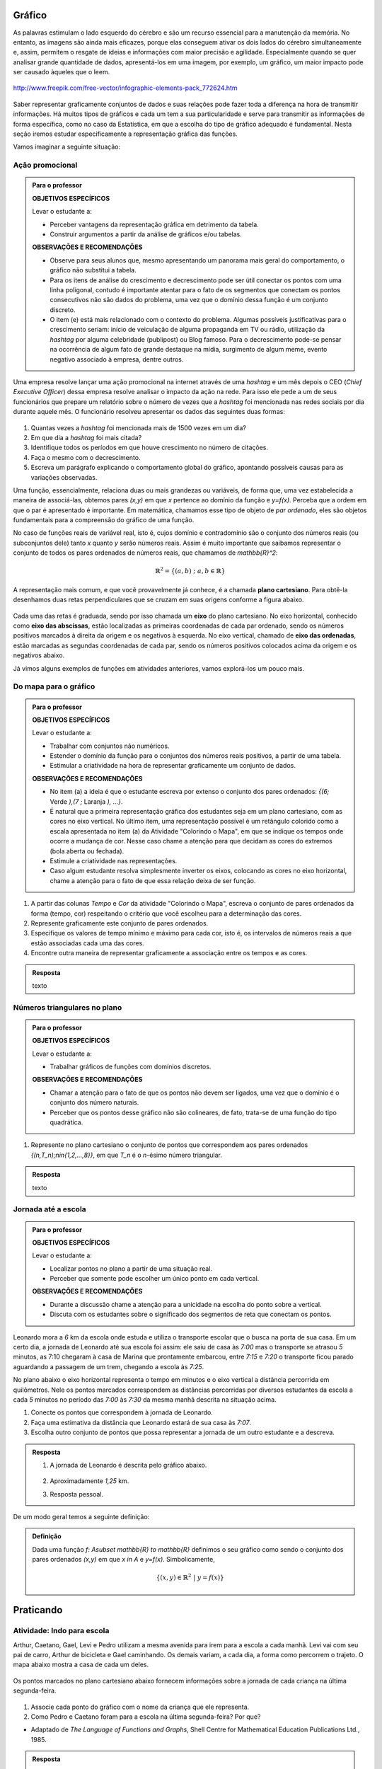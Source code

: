 Gráfico
=======

As palavras estimulam o lado esquerdo do cérebro e são um recurso essencial para a manutenção da memória. No entanto, as imagens são ainda mais eficazes, porque elas conseguem ativar os dois lados do cérebro simultaneamente e, assim, permitem o resgate de ideias e informações com maior precisão e agilidade. Especialmente quando se quer analisar grande quantidade de dados, apresentá-los em uma imagem, por exemplo, um gráfico, um maior impacto pode ser causado àqueles que o leem.

.. figure:: https://www.umlivroaberto.com/livro/lib/exe/fetch.php?media=infograficos.png
   :width: 600px
   :align: center

   http://www.freepik.com/free-vector/infographic-elements-pack_772624.htm

Saber representar graficamente conjuntos de dados e suas relações pode fazer toda a diferença na hora de transmitir informações. Há muitos tipos de gráficos e cada um tem a sua particularidade e serve para transmitir as informações de forma específica, como no caso da Estatística, em que a escolha do tipo de gráfico adequado é fundamental. Nesta seção iremos estudar especificamente a representação gráfica das funções.

Vamos imaginar a seguinte situação:

Ação promocional
---------


.. admonition:: Para o professor

   **OBJETIVOS ESPECÍFICOS**
   
   Levar o estudante a:
   
   * Perceber vantagens da representação gráfica em detrimento da tabela. 
   * Construir argumentos a partir da análise de gráficos e/ou tabelas.
   
   **OBSERVAÇÕES E RECOMENDAÇÕES**
   
   * Observe para seus alunos que, mesmo apresentando um panorama mais geral do comportamento, o gráfico não substitui a tabela.
   * Para os itens de análise do crescimento e decrescimento pode ser útil conectar os pontos com uma linha poligonal, contudo é importante atentar para o fato de os segmentos que conectam os pontos consecutivos não são dados do problema, uma vez que o domínio dessa função é um conjunto discreto.
   * O item (e) está mais relacionado com o contexto do problema. Algumas possíveis justificativas para o crescimento seriam: início de veiculação de alguma propaganda em TV ou rádio, utilização da *hashtag* por alguma celebridade (publipost) ou Blog famoso. Para o decrescimento pode-se pensar na ocorrência de algum fato de grande destaque na mídia, surgimento de algum meme, evento negativo associado à empresa, dentre outros.

Uma empresa resolve lançar uma ação promocional na internet através de uma *hashtag* e um mês depois o CEO (*Chief Executive Officer*) dessa empresa resolve analisar o impacto da ação na rede. Para isso ele pede a um de seus funcionários que prepare um relatório sobre o número de vezes que a *hashtag* foi mencionada nas redes sociais por dia durante aquele mês. O funcionário resolveu apresentar os dados das seguintes duas formas:

.. table::
   :widths: 1 3
   :column-alignment: center center

   +-----+------------+
   | Dia | Quantidade |
   +=====+============+
   |  1  |     137    |
   +-----+------------+
   |  2  |     152    |
   +-----+------------+
   |  3  |     194    |
   +-----+------------+
   |  4  |     231    |
   +-----+------------+
   |  5  |     278    |
   +-----+------------+
   |  6  |     282    |
   +-----+------------+
   |  7  |     276    |
   +-----+------------+
   |  8  |     767    |
   +-----+------------+
   |  9  |     917    |
   +-----+------------+
   |  10 |     1048   |
   +-----+------------+
   |  11 |     1337   |
   +-----+------------+
   |  12 |     1881   |
   +-----+------------+
   |  13 |     1779   |
   +-----+------------+
   |  14 |     1692   |
   +-----+------------+
   |  15 |     1703   |
   +-----+------------+
   |  16 |     1721   |
   +-----+------------+
   |  17 |     1456   |
   +-----+------------+
   |  18 |     684    |
   +-----+------------+
   |  19 |     512    |
   +-----+------------+
   |  20 |     483    |
   +-----+------------+
   |  21 |     521    |
   +-----+------------+
   |  22 |     479    |
   +-----+------------+
   |  23 |     356    |
   +-----+------------+
   |  24 |     327    |
   +-----+------------+
   |  25 |     398    |
   +-----+------------+
   |  26 |     1120   |
   +-----+------------+
   |  27 |     1591   |
   +-----+------------+
   |  28 |     1476   |
   +-----+------------+
   |  29 |     1475   |
   +-----+------------+
   |  30 |     1419   |
   +-----+------------+
 
.. figure:: https://www.umlivroaberto.com/livro/lib/exe/fetch.php?media=hashtags.png
   :width: 700px
   :align: center
 
 
#. Quantas vezes a *hashtag* foi mencionada mais de 1500 vezes em um dia?
#. Em que dia a *hashtag* foi mais citada?
#. Identifique todos os períodos em que houve crescimento no número de citações.
#. Faça o mesmo com o decrescimento.
#. Escreva um parágrafo explicando o comportamento global do gráfico, apontando possíveis causas para as variações observadas.

Uma função, essencialmente, relaciona duas ou mais grandezas ou variáveis, de forma que, uma vez estabelecida a maneira de associá-las, obtemos pares `(x,y)` em que `x` pertence ao domínio da função e `y=f(x)`. Perceba que a ordem em que o par é apresentado é importante. Em matemática, chamamos esse tipo de objeto de *par ordenado*, eles são objetos fundamentais para a compreensão do gráfico de uma função.

No caso de funções reais de variável real, isto é, cujos domínio e contradomínio são o conjunto dos números reais (ou subconjuntos dele) tanto `x` quanto `y` serão números reais. Assim é muito importante que saibamos representar o conjunto de todos os pares ordenados de números reais, que chamamos de `\mathbb{R}^2`: 

.. math::

   \mathbb{R}^2=\{(a,b) \; ; \; a,b\in \mathbb{R}\}

A representação mais comum, e que você provavelmente já conhece, é a chamada **plano cartesiano**. Para obtê-la desenhamos duas retas perpendiculares que se cruzam em suas origens conforme a figura abaixo.

.. figure:: https://www.umlivroaberto.com/livro/lib/exe/fetch.php?media=plano_cartesiano.png
   :width: 400px
   :align: center

Cada uma das retas é graduada, sendo por isso chamada um **eixo** do plano cartesiano. No eixo horizontal, conhecido como **eixo das abscissas**, estão localizadas as primeiras coordenadas de cada par ordenado, sendo os números positivos marcados à direita da origem e os negativos à esquerda. No eixo vertical, chamado de **eixo das ordenadas**, estão marcadas as segundas coordenadas de cada par, sendo os números positivos colocados acima da origem e os negativos abaixo.

Já vimos alguns exemplos de funções em atividades anteriores, vamos explorá-los um pouco mais.

Do mapa para o gráfico
-----------------------
.. admonition:: Para o professor

   **OBJETIVOS ESPECÍFICOS**
   
   Levar o estudante a:
   
   * Trabalhar com conjuntos não numéricos.
   * Estender o domínio da função para o conjuntos dos números reais positivos, a partir de uma tabela.
   * Estimular a criatividade na hora de representar graficamente um conjunto de dados.
   
   **OBSERVAÇÕES E RECOMENDAÇÕES**
   
   * No item (a) a ideia é que o estudante escreva por extenso o conjunto dos pares ordenados: `\{(6;` Verde `),(7 ;` Laranja `), ...\}`.
   * É natural que a primeira representação gráfica dos estudantes seja em um plano cartesiano, com as cores no eixo vertical. No último item, uma representação possível é um retângulo colorido como a escala apresentada no item (a) da Atividade "Colorindo o Mapa", em que se indique os tempos onde ocorre a mudança de cor. Nesse caso chame a atenção para que decidam as cores do extremos (bola aberta ou fechada).
   * Estimule a criatividade nas representações.
   * Caso algum estudante resolva simplesmente inverter os eixos, colocando as cores no eixo horizontal, chame a atenção para o fato de que essa relação deixa de ser função.
   
#. A partir das colunas *Tempo* e *Cor* da atividade "Colorindo o Mapa", escreva o conjunto de pares ordenados da forma (tempo, cor) respeitando o critério que você escolheu para a determinação das cores.
#. Represente graficamente este conjunto de pares ordenados.
#. Especifique os valores de tempo mínimo e máximo para cada cor, isto é, os intervalos de números reais a que estão associadas cada uma das cores.
#. Encontre outra maneira de representar graficamente a associação entre os tempos e as cores.


.. admonition:: Resposta 

   texto

Números triangulares no plano
------------------------------
.. admonition:: Para o professor

   **OBJETIVOS ESPECÍFICOS**
   
   Levar o estudante a:
   
   * Trabalhar gráficos de funções com domínios discretos.
   
   **OBSERVAÇÕES E RECOMENDAÇÕES**
   
   * Chamar a atenção para o fato de que os pontos não devem ser ligados, uma vez que o domínio é o conjunto dos número naturais.
   * Perceber que os pontos desse gráfico não são colineares, de fato, trata-se de uma função do tipo quadrática.

#. Represente no plano cartesiano o conjunto de pontos que correspondem aos pares ordenados `\{(n,T_n)\ ;\ n\in\{1,2,...,8\}\}`, em que `T_n` é o `n`-ésimo número triangular.


.. admonition:: Resposta 

   texto

Jornada até a escola
------------------------------

.. admonition:: Para o professor

   **OBJETIVOS ESPECÍFICOS**
   
   Levar o estudante a:
   
   * Localizar pontos no plano a partir de uma situação real.
   * Perceber que somente pode escolher um único ponto em cada vertical.
   
   **OBSERVAÇÕES E RECOMENDAÇÕES**
   
   * Durante a discussão chame a atenção para a unicidade na escolha do ponto sobre a vertical.
   * Discuta com os estudantes sobre o significado dos segmentos de reta que conectam os pontos.
   
  
Leonardo mora a `6` km da escola onde estuda e utiliza o transporte escolar que o busca na porta de sua casa. Em um certo dia, a jornada de Leonardo até sua escola foi assim: ele saiu de casa às `7:00` mas o transporte se atrasou `5` minutos, as 7:10 chegaram à casa de Marina que prontamente embarcou, entre `7:15` e `7:20` o transporte ficou parado aguardando a passagem de um trem, chegando a escola às `7:25`.

No plano abaixo o eixo horizontal representa o tempo em minutos e o eixo vertical a distância percorrida em quilômetros. Nele os pontos marcados correspondem as distâncias percorridas por diversos estudantes da escola a cada `5` minutos no período das `7:00` às `7:30` da mesma manhã descrita na situação acima.

#. Conecte os pontos que correspondem à jornada de Leonardo.
#. Faça uma estimativa da distância que Leonardo estará de sua casa às `7:07`.
#. Escolha outro conjunto de pontos que possa representar a jornada de um outro estudante e a descreva.


.. _fig-pontos-jornada:

.. figure:: https://www.umlivroaberto.com/livro/lib/exe/fetch.php?media=jornada.png
   :width: 500px
   :align: center


.. admonition:: Resposta 

   #. A jornada de Leonardo é descrita pelo gráfico abaixo.
   
	.. figure:: https://www.umlivroaberto.com/livro/lib/exe/fetch.php?media=jornada_sol.png
	   :width: 500px
	   :align: center

   #. Aproximadamente `1,25` km.
   #. Resposta pessoal.

De um modo geral temos a seguinte definição:

.. admonition:: Definição 

   Dada uma função `f: A\subset \mathbb{R} \to \mathbb{R}` definimos o seu gráfico como sendo o conjunto dos pares ordenados `(x,y)` em que `x \in A` e `y=f(x)`.
   Simbolicamente,
   
   .. math::

   	\{ (x,y) \in \mathbb{R}^2 \ |\  y=f(x) \}


.. _sec-praticando-grafico:

Praticando
========


.. _ativ-indo-para-escola:

Atividade: Indo para escola
------------------------------

Arthur, Caetano, Gael, Levi e Pedro utilizam a mesma avenida para irem para a escola a cada manhã. Levi vai com seu pai de carro, Arthur de bicicleta e Gael caminhando. Os demais variam, a cada dia, a forma como percorrem o trajeto. O mapa abaixo mostra a casa de cada um deles.

.. _fig-mapa-escola:

.. figure:: https://www.umlivroaberto.com/livro/lib/exe/fetch.php?media=jornada_escola.png
   :width: 600px
   :align: center

Os pontos marcados no plano cartesiano abaixo fornecem informações sobre a jornada de cada criança na última segunda-feira.


.. _fig-grafico-jornada:

.. figure:: https://www.umlivroaberto.com/livro/lib/exe/fetch.php?media=jornada_escola_grafico.png
   :width: 500px
   :align: center

#. Associe cada ponto do gráfico com o nome da criança que ele representa.
#. Como Pedro e Caetano foram para a escola na última segunda-feira? Por que? 

* Adaptado de *The Language of Functions and Graphs*, Shell Centre for Mathematical Education Publications Ltd., 1985.


.. admonition:: Resposta 

   #.

	.. figure:: https://www.umlivroaberto.com/livro/lib/exe/fetch.php?media=jornada_escola_grafico_sol.png
	   :width: 300px
	   :align: center

   #. Pedro e Caetano foram para a escola de bicicleta ou correndo (ou de alguma forma que seja mais rápida que ir a pé e mais lenta que ir de carro). Caetano e Gael moram ambos a `2` km da escola. Como Gael que foi caminhando gastou `40` minutos, Caetano que gastou aproximadamente `18` minutos não pode ter ido caminhando. Caetano também não pode ter ido de carro, pois Levi que mora a `6` km da escola demorou o mesmo tempo que ele e foi de carro. 

Atividade: Imaginando gráficos
------------------------------
.. admonition:: Para o professor

   **OBJETIVOS ESPECÍFICOS**
   
   Levar o estudante a:
   
   * Intuir sobre crescimento e decrescimento de funções através de seus gráficos.
   
   **OBSERVAÇÕES E RECOMENDAÇÕES**
   
   * Não existe resposta única para cada item. Certifique-se de que seus estudantes tenham argumentos consistentes sobre as suas escolhas. Você pode sugerir que eles compartilhem entre si os seus argumentos.
   * É fundamental definir o que representa cada eixo, por exemplo, no item (I), se consideramos o tempo no eixo horizontal e a intensidade sonora no vertical, somente os gráficos (e) e (h) consideram o silêncio inicial, no entanto o gráfico (h) não leva em conta que "*rapidamente* todos estavam aplaudindo e se manifestando" e ainda há diminuição na intensidade sonora. Portanto, o gráfico (e) é o mais adequado. Agora, caso coloquemos no eixo horizontal a quantidade pessoas aplaudindo, os mais adequados são os gráficos (a) ou (d), eles passam pela origem e são crescentes.

Associe cada uma das situações apresentadas a seguir a um dos gráficos dados abaixo. Explique sua escolha e escreva, em cada um dos eixos, o que eles representam. 


.. figure:: https://www.umlivroaberto.com/livro/lib/exe/fetch.php?media=graficos.png
   :width: 600px
   :align: center


`(I)` Após um concerto houve um grande silêncio. Então uma pessoa na platéia começou a aplaudir. Gradualmente, as pessoas à sua volta também começaram a apludir de forma que rapidamente todos estavam aplaudindo e se manifestando.

`(II)` Se o preço cobrado pelo ingresso de um cinema for muito baixo, seu prorietário irá perder dinheiro. Por outro lado, se o valor cobrado for muito alto, poucas pessoas irão pagar e novamente o proprietário vai perder dinheiro. Um cinema deve portanto cobrar um preço moderado por seu ingresso de forma que seja lucrativo.

`(III)` Preços estão agora subindo mais lentamente do que em qualquer época nos últimos cinco anos.

* Adaptado do artigo *Michal Ayalon & Anne Watson & Steve Lerman (2015). Progression Towards Functions: Students’ Performance on Three Tasks About Variables from Grades 7 to 12.*

.. note:: Colocar figura e diminuir a descontinuidade

.. admonition:: Definição 

   Uma função `f: \mathbb{R} \to \mathbb{R}` é dita *crescente* quando
   
   .. math::

   		x_1<x_2 \Longrightarrow f(x_1)<f(x_2)
	
   E é dita decrescente quando
    
   .. math::

   		x_1<x_2 \Longrightarrow f(x_1)>f(x_2)

.. note:: 
	Falta falar de Zero de Função e Interseção com eixo y

Exercícios
---------

.. note:: 
	Exercicios de produto cartesiano, marcar pontos, traçar retas.

Aprofundamento
---------------

`1.`  Uma chapa metálica quadrada é posicionada num sistema de coordenadas cartesianas de forma que ocupe a região dada pelo produto cartesiano `[2,10]\times [0,8]`, isto é, a região formada pelos pares ordenados `(x,y)` em que `2\leqslant x\leqslant 10` e `0\leqslant y\leqslant 8`, como mostra a figura abaixo.


.. tikz::

   \definecolor{cqcqcq}{rgb}{0.7529411764705882,0.7529411764705882,0.7529411764705882}
	\draw [color=cqcqcq,, xstep=1.0cm,ystep=1.0cm] (0,0) grid (11.979044374511444,9.496648594153639);
	\draw[->,color=black] (-0.5881726245274497,0.) -- (11.979044374511444,0.);
	\foreach \x in {,1,2,3,4,5,6,7,8,9,10,11}
	\draw[shift={(\x,0)},color=black] (0pt,2pt) -- (0pt,-2pt) node[below] {\footnotesize $\x$};
	\draw[->,color=black] (0.,-0.42159619430354267) -- (0.,9.496648594153639);
	\foreach \y in {,1,2,3,4,5,6,7,8,9}
	\draw[shift={(0,\y)},color=black] (2pt,0pt) -- (-2pt,0pt) node[left] {\footnotesize $\y$};
	\draw[color=black] (0pt,-10pt) node[right] {\footnotesize $0$};
	\clip(-0.5881726245274497,-0.42159619430354267) rectangle (11.979044374511444,9.496648594153639);
	\fill[color=cqcqcq,fill=cqcqcq,fill opacity=0.8] (2.,0.) -- (10.,0.) -- (10.,8.) -- (2.,8.) -- cycle;
	\draw [color=cqcqcq] (2.,0.)-- (10.,0.);
	\draw [color=cqcqcq] (10.,0.)-- (10.,8.);
	\draw [color=cqcqcq] (10.,8.)-- (2.,8.);
	\draw [color=cqcqcq] (2.,8.)-- (2.,0.);
	\draw (4.438714175088108,7.784057258010101) node[anchor=north west] {$D$};
	\draw (10.04467862073781,8.757400535386644) node[anchor=north west] {$C$};
	\draw (10.056999421717261,0.8474463065797986) node[anchor=north west] {$B$};
	\draw (3.108067669307519,1.8700727878741414) node[anchor=north west] {$A$};
	\draw [fill=black] (10.,8.) circle (3.0pt);
	\draw [fill=black] (5.,7.) circle (3.0pt);
	\draw [fill=black] (10.,0.) circle (3.0pt);
	\draw [fill=black] (3.,1.) circle (3.0pt);


Sabe-se que a temperatura em graus Celsius em cada ponto `(x,y)` da chapa é dada pela seguinte expressão:

.. math::

	T(x,y)=\frac{100}{\sqrt{x^2+y^2}}

#. Determine as coordenadas dos pontos `A`, `B`, `C` e `D` indicados na figura.
#. Determine as temperaturas nos pontos `A`, `B`, `C` e `D`.
#. Caminhando ao longo da borda inferior, afastando-se da origem, o que se pode afirmar sobre a temperatura na placa?

